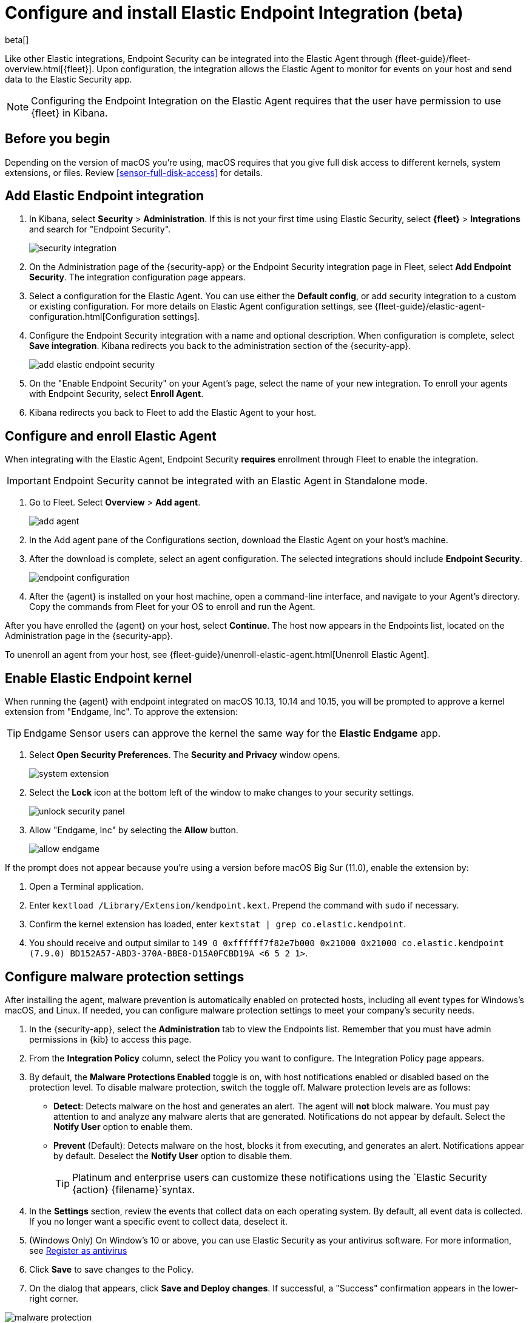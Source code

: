 [[install-endpoint]]
[role="xpack"]
= Configure and install Elastic Endpoint Integration (beta)

beta[]


Like other Elastic integrations, Endpoint Security can be integrated into the Elastic Agent through {fleet-guide}/fleet-overview.html[{fleet}]. Upon configuration, the integration allows the Elastic Agent to monitor for events on your host and send data to the Elastic Security app.

NOTE: Configuring the Endpoint Integration on the Elastic Agent requires that the user have permission to use {fleet} in Kibana.

[discrete]
[[security-before-you-begin]]
== Before you begin

Depending on the version of macOS you're using, macOS requires that you give full disk access to different kernels, system extensions, or files. Review <<sensor-full-disk-access>> for details.

[discrete]
[[add-security-integration]]
== Add Elastic Endpoint integration

1. In Kibana, select **Security** > **Administration**. If this is not your first time using Elastic Security, select **{fleet}** > **Integrations** and search for "Endpoint Security".
+
[role="screenshot"]
image::images/install-endpoint/security-integration.png[]
+
2. On the Administration page of the {security-app} or the Endpoint Security integration page in Fleet, select **Add Endpoint Security**. The integration configuration page appears.
3. Select a configuration for the Elastic Agent. You can use either the **Default config**, or add security integration to a custom or existing configuration. For more details on Elastic Agent configuration settings, see {fleet-guide}/elastic-agent-configuration.html[Configuration settings].
4. Configure the Endpoint Security integration with a name and optional description. When configuration is complete, select **Save integration**. Kibana redirects you back to the administration section of the {security-app}.
+
[role="screenshot"]
image::images/install-endpoint/add-elastic-endpoint-security.png[]
+
5. On the "Enable Endpoint Security" on your Agent's page, select the name of your new integration. To enroll your agents with Endpoint Security, select **Enroll Agent**.
6. Kibana redirects you back to Fleet to add the Elastic Agent to your host.

[discrete]
[[enroll-security-agent]]
== Configure and enroll Elastic Agent

When integrating with the Elastic Agent, Endpoint Security **requires** enrollment through Fleet to enable the integration.

IMPORTANT: Endpoint Security cannot be integrated with an Elastic Agent in Standalone mode.

1. Go to Fleet. Select **Overview** > **Add agent**.
+
[role="screenshot"]
image::images/install-endpoint/add-agent.png[]
+
2. In the Add agent pane of the Configurations section, download the Elastic Agent on your host's machine.
3. After the download is complete, select an agent configuration. The selected integrations should include **Endpoint Security**.
+
[role="screenshot"]
image::images/install-endpoint/endpoint-configuration.png[]
+
4. After the {agent} is installed on your host machine, open a command-line interface, and navigate to your Agent's directory. Copy the commands from Fleet for your OS to enroll and run the Agent.

After you have enrolled the {agent} on your host, select **Continue**. The host now appears in the Endpoints list, located on the Administration page in the {security-app}.

To unenroll an agent from your host, see {fleet-guide}/unenroll-elastic-agent.html[Unenroll Elastic Agent].

[discrete]
[[enable-kernel-extension]]
== Enable Elastic Endpoint kernel

When running the {agent} with endpoint integrated on macOS 10.13, 10.14 and 10.15, you will be prompted to approve a kernel extension from "Endgame, Inc". To approve the extension:

TIP: Endgame Sensor users can approve the kernel the same way for the **Elastic Endgame** app.

1. Select **Open Security Preferences**. The **Security and Privacy** window opens.
+
[role="screenshot"]
image::images/install-endpoint/system-extension.png[]
+
2. Select the **Lock** icon at the bottom left of the window to make changes to your security settings.
+
[role="screenshot"]
image::images/install-endpoint/unlock-security-panel.png[]
+
3. Allow "Endgame, Inc" by selecting the **Allow** button.
+
[role="screenshot"]
image::images/install-endpoint/allow-endgame.png[]


If the prompt does not appear because you're using a version before macOS Big Sur (11.0), enable the extension by:

1. Open a Terminal application.
2. Enter `kextload /Library/Extension/kendpoint.kext`. Prepend the command with `sudo` if necessary.
3. Confirm the kernel extension has loaded, enter `kextstat | grep co.elastic.kendpoint`.
4. You should receive and output similar to `149    0 0xffffff7f82e7b000 0x21000    0x21000    co.elastic.kendpoint (7.9.0) BD152A57-ABD3-370A-BBE8-D15A0FCBD19A <6 5 2 1>`.

[discrete]
[[configure-malware]]
== Configure malware protection settings

After installing the agent, malware prevention is automatically enabled on protected hosts, including all event types for Windows's macOS, and Linux. If needed, you can configure malware protection settings to meet your company's security needs.

1. In the {security-app}, select the **Administration** tab to view the Endpoints list. Remember that you must have admin permissions in {kib} to access this page.
2. From the **Integration Policy** column, select the Policy you want to configure. The Integration Policy page appears.
3. By default, the **Malware Protections Enabled** toggle is on, with host notifications enabled or disabled based on the protection level. To disable malware protection, switch the toggle off. Malware protection levels are as follows:

* **Detect**: Detects malware on the host and generates an alert. The agent will **not** block malware. You must pay attention to and analyze any malware alerts that are generated. Notifications do not appear by default. Select the **Notify User** option to enable them.
* **Prevent** (Default): Detects malware on the host, blocks it from executing, and generates an alert. Notifications appear by default. Deselect the **Notify User** option to disable them.
+
TIP: Platinum and enterprise users can customize these notifications using the `Elastic Security {action} {filename}`syntax. 

4. In the **Settings** section, review the events that collect data on each operating system. By default, all event data is collected. If you no longer want a specific event to collect data, deselect it.
5. (Windows Only) On Window's 10 or above, you can use Elastic Security as your antivirus software. For more information, see <<register-as-antivirus, Register as antivirus>>
6. Click **Save** to save changes to the Policy.
7. On the dialog that appears, click **Save and Deploy changes**. If successful, a "Success" confirmation appears in the lower-right corner.

[role="screenshot"]
image::images/install-endpoint/malware-protection.png[]

[discrete]
[[register-as-antivirus]]
## Register as antivirus (Windows Only)

If you download the Elastic Agent on Windows 10 or above, you can configure Elastic Security as your antivirus software by doing the following:

1. Go to **Fleet** > **Agents**. A list of hosts with the Elastic Agent appears. 
2. Select your desired host from the list.
3. From the host's page, find your named **Endpoint** integration and select it. 
4. On the Integration Edit page, look for the **Settings** section and find **Type: Register as antivirus**. Toggle this option to enable. 
+
[role="screenshot"]
image::images/register-as-antivirus.png[]
5. Click **Save Integration**. Confirm that you would like to update your Elastic Agent. Once updated, Windows Defender will be disabled on your local host in favor of Elastic Security.

[discrete]
[[verify-endpoint-enrollment]]
== Verify Endpoint Enrollment

After installing the {agent}, there's a lag time of several hours between when the Elastic Endpoint begins detecting and sending alerts to {Kibana}. To ensure that the installation of Elastic Endpoint on your host was successful,  go to **Administration > Endpoints**. A message appears that says, "Endpoints are enrolling. View agents to track progress".

[role="screenshot"]
image::images/install-endpoint/endpoints-enrolling.png[]
